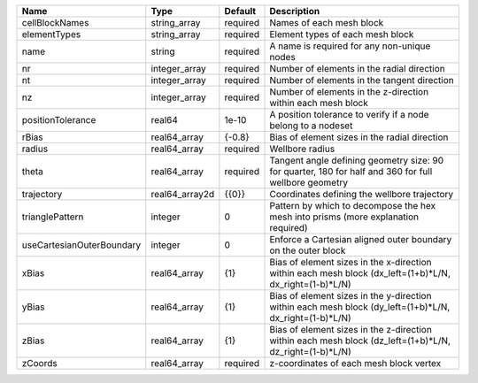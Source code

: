 

========================= ============== ======== ======================================================================================================= 
Name                      Type           Default  Description                                                                                             
========================= ============== ======== ======================================================================================================= 
cellBlockNames            string_array   required Names of each mesh block                                                                                
elementTypes              string_array   required Element types of each mesh block                                                                        
name                      string         required A name is required for any non-unique nodes                                                             
nr                        integer_array  required Number of elements in the radial direction                                                              
nt                        integer_array  required Number of elements in the tangent direction                                                             
nz                        integer_array  required Number of elements in the z-direction within each mesh block                                            
positionTolerance         real64         1e-10    A position tolerance to verify if a node belong to a nodeset                                            
rBias                     real64_array   {-0.8}   Bias of element sizes in the radial direction                                                           
radius                    real64_array   required Wellbore radius                                                                                         
theta                     real64_array   required Tangent angle defining geometry size: 90 for quarter, 180 for half and 360 for full wellbore geometry   
trajectory                real64_array2d {{0}}    Coordinates defining the wellbore trajectory                                                            
trianglePattern           integer        0        Pattern by which to decompose the hex mesh into prisms (more explanation required)                      
useCartesianOuterBoundary integer        0        Enforce a Cartesian aligned outer boundary on the outer block                                           
xBias                     real64_array   {1}      Bias of element sizes in the x-direction within each mesh block (dx_left=(1+b)*L/N, dx_right=(1-b)*L/N) 
yBias                     real64_array   {1}      Bias of element sizes in the y-direction within each mesh block (dy_left=(1+b)*L/N, dx_right=(1-b)*L/N) 
zBias                     real64_array   {1}      Bias of element sizes in the z-direction within each mesh block (dz_left=(1+b)*L/N, dz_right=(1-b)*L/N) 
zCoords                   real64_array   required z-coordinates of each mesh block vertex                                                                 
========================= ============== ======== ======================================================================================================= 


